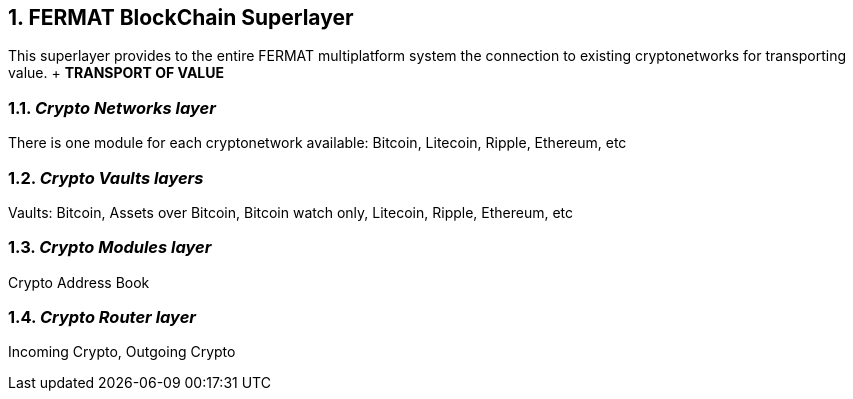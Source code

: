 :numbered:

== FERMAT BlockChain Superlayer
This superlayer provides to the entire FERMAT multiplatform system the connection to existing cryptonetworks for transporting value. + *TRANSPORT OF VALUE* 

=== _Crypto Networks layer_
There is one module for each cryptonetwork available: Bitcoin, Litecoin, Ripple, Ethereum,  etc

=== _Crypto Vaults layers_
Vaults: Bitcoin, Assets over Bitcoin, Bitcoin watch only, Litecoin, Ripple, Ethereum, etc

=== _Crypto Modules layer_
Crypto Address Book

=== _Crypto Router layer_
Incoming Crypto, Outgoing Crypto







